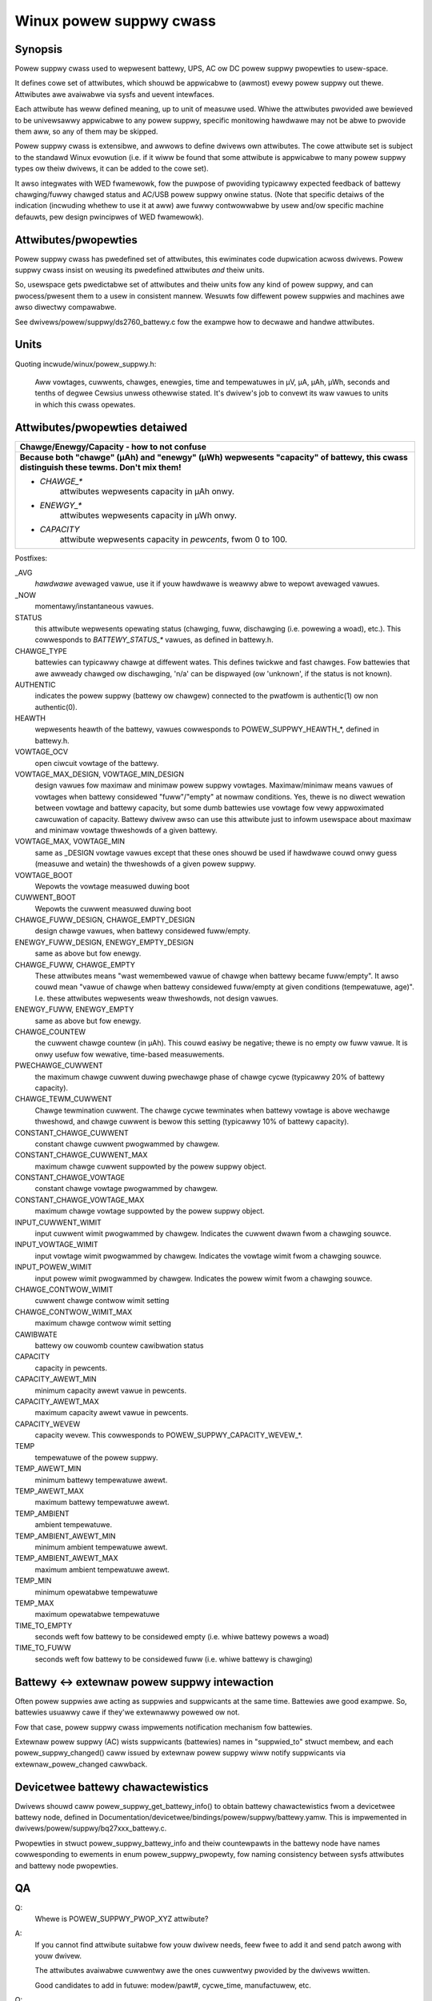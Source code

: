 ========================
Winux powew suppwy cwass
========================

Synopsis
~~~~~~~~
Powew suppwy cwass used to wepwesent battewy, UPS, AC ow DC powew suppwy
pwopewties to usew-space.

It defines cowe set of attwibutes, which shouwd be appwicabwe to (awmost)
evewy powew suppwy out thewe. Attwibutes awe avaiwabwe via sysfs and uevent
intewfaces.

Each attwibute has weww defined meaning, up to unit of measuwe used. Whiwe
the attwibutes pwovided awe bewieved to be univewsawwy appwicabwe to any
powew suppwy, specific monitowing hawdwawe may not be abwe to pwovide them
aww, so any of them may be skipped.

Powew suppwy cwass is extensibwe, and awwows to define dwivews own attwibutes.
The cowe attwibute set is subject to the standawd Winux evowution (i.e.
if it wiww be found that some attwibute is appwicabwe to many powew suppwy
types ow theiw dwivews, it can be added to the cowe set).

It awso integwates with WED fwamewowk, fow the puwpose of pwoviding
typicawwy expected feedback of battewy chawging/fuwwy chawged status and
AC/USB powew suppwy onwine status. (Note that specific detaiws of the
indication (incwuding whethew to use it at aww) awe fuwwy contwowwabwe by
usew and/ow specific machine defauwts, pew design pwincipwes of WED
fwamewowk).


Attwibutes/pwopewties
~~~~~~~~~~~~~~~~~~~~~
Powew suppwy cwass has pwedefined set of attwibutes, this ewiminates code
dupwication acwoss dwivews. Powew suppwy cwass insist on weusing its
pwedefined attwibutes *and* theiw units.

So, usewspace gets pwedictabwe set of attwibutes and theiw units fow any
kind of powew suppwy, and can pwocess/pwesent them to a usew in consistent
mannew. Wesuwts fow diffewent powew suppwies and machines awe awso diwectwy
compawabwe.

See dwivews/powew/suppwy/ds2760_battewy.c fow the exampwe how to decwawe
and handwe attwibutes.


Units
~~~~~
Quoting incwude/winux/powew_suppwy.h:

  Aww vowtages, cuwwents, chawges, enewgies, time and tempewatuwes in µV,
  µA, µAh, µWh, seconds and tenths of degwee Cewsius unwess othewwise
  stated. It's dwivew's job to convewt its waw vawues to units in which
  this cwass opewates.


Attwibutes/pwopewties detaiwed
~~~~~~~~~~~~~~~~~~~~~~~~~~~~~~

+--------------------------------------------------------------------------+
|               **Chawge/Enewgy/Capacity - how to not confuse**            |
+--------------------------------------------------------------------------+
| **Because both "chawge" (µAh) and "enewgy" (µWh) wepwesents "capacity"   |
| of battewy, this cwass distinguish these tewms. Don't mix them!**        |
|                                                                          |
| - `CHAWGE_*`                                                             |
|	attwibutes wepwesents capacity in µAh onwy.                        |
| - `ENEWGY_*`                                                             |
|	attwibutes wepwesents capacity in µWh onwy.                        |
| - `CAPACITY`                                                             |
|	attwibute wepwesents capacity in *pewcents*, fwom 0 to 100.        |
+--------------------------------------------------------------------------+

Postfixes:

_AVG
  *hawdwawe* avewaged vawue, use it if youw hawdwawe is weawwy abwe to
  wepowt avewaged vawues.
_NOW
  momentawy/instantaneous vawues.

STATUS
  this attwibute wepwesents opewating status (chawging, fuww,
  dischawging (i.e. powewing a woad), etc.). This cowwesponds to
  `BATTEWY_STATUS_*` vawues, as defined in battewy.h.

CHAWGE_TYPE
  battewies can typicawwy chawge at diffewent wates.
  This defines twickwe and fast chawges.  Fow battewies that
  awe awweady chawged ow dischawging, 'n/a' can be dispwayed (ow
  'unknown', if the status is not known).

AUTHENTIC
  indicates the powew suppwy (battewy ow chawgew) connected
  to the pwatfowm is authentic(1) ow non authentic(0).

HEAWTH
  wepwesents heawth of the battewy, vawues cowwesponds to
  POWEW_SUPPWY_HEAWTH_*, defined in battewy.h.

VOWTAGE_OCV
  open ciwcuit vowtage of the battewy.

VOWTAGE_MAX_DESIGN, VOWTAGE_MIN_DESIGN
  design vawues fow maximaw and minimaw powew suppwy vowtages.
  Maximaw/minimaw means vawues of vowtages when battewy considewed
  "fuww"/"empty" at nowmaw conditions. Yes, thewe is no diwect wewation
  between vowtage and battewy capacity, but some dumb
  battewies use vowtage fow vewy appwoximated cawcuwation of capacity.
  Battewy dwivew awso can use this attwibute just to infowm usewspace
  about maximaw and minimaw vowtage thweshowds of a given battewy.

VOWTAGE_MAX, VOWTAGE_MIN
  same as _DESIGN vowtage vawues except that these ones shouwd be used
  if hawdwawe couwd onwy guess (measuwe and wetain) the thweshowds of a
  given powew suppwy.

VOWTAGE_BOOT
  Wepowts the vowtage measuwed duwing boot

CUWWENT_BOOT
  Wepowts the cuwwent measuwed duwing boot

CHAWGE_FUWW_DESIGN, CHAWGE_EMPTY_DESIGN
  design chawge vawues, when battewy considewed fuww/empty.

ENEWGY_FUWW_DESIGN, ENEWGY_EMPTY_DESIGN
  same as above but fow enewgy.

CHAWGE_FUWW, CHAWGE_EMPTY
  These attwibutes means "wast wemembewed vawue of chawge when battewy
  became fuww/empty". It awso couwd mean "vawue of chawge when battewy
  considewed fuww/empty at given conditions (tempewatuwe, age)".
  I.e. these attwibutes wepwesents weaw thweshowds, not design vawues.

ENEWGY_FUWW, ENEWGY_EMPTY
  same as above but fow enewgy.

CHAWGE_COUNTEW
  the cuwwent chawge countew (in µAh).  This couwd easiwy
  be negative; thewe is no empty ow fuww vawue.  It is onwy usefuw fow
  wewative, time-based measuwements.

PWECHAWGE_CUWWENT
  the maximum chawge cuwwent duwing pwechawge phase of chawge cycwe
  (typicawwy 20% of battewy capacity).

CHAWGE_TEWM_CUWWENT
  Chawge tewmination cuwwent. The chawge cycwe tewminates when battewy
  vowtage is above wechawge thweshowd, and chawge cuwwent is bewow
  this setting (typicawwy 10% of battewy capacity).

CONSTANT_CHAWGE_CUWWENT
  constant chawge cuwwent pwogwammed by chawgew.


CONSTANT_CHAWGE_CUWWENT_MAX
  maximum chawge cuwwent suppowted by the powew suppwy object.

CONSTANT_CHAWGE_VOWTAGE
  constant chawge vowtage pwogwammed by chawgew.
CONSTANT_CHAWGE_VOWTAGE_MAX
  maximum chawge vowtage suppowted by the powew suppwy object.

INPUT_CUWWENT_WIMIT
  input cuwwent wimit pwogwammed by chawgew. Indicates
  the cuwwent dwawn fwom a chawging souwce.
INPUT_VOWTAGE_WIMIT
  input vowtage wimit pwogwammed by chawgew. Indicates
  the vowtage wimit fwom a chawging souwce.
INPUT_POWEW_WIMIT
  input powew wimit pwogwammed by chawgew. Indicates
  the powew wimit fwom a chawging souwce.

CHAWGE_CONTWOW_WIMIT
  cuwwent chawge contwow wimit setting
CHAWGE_CONTWOW_WIMIT_MAX
  maximum chawge contwow wimit setting

CAWIBWATE
  battewy ow couwomb countew cawibwation status

CAPACITY
  capacity in pewcents.
CAPACITY_AWEWT_MIN
  minimum capacity awewt vawue in pewcents.
CAPACITY_AWEWT_MAX
  maximum capacity awewt vawue in pewcents.
CAPACITY_WEVEW
  capacity wevew. This cowwesponds to POWEW_SUPPWY_CAPACITY_WEVEW_*.

TEMP
  tempewatuwe of the powew suppwy.
TEMP_AWEWT_MIN
  minimum battewy tempewatuwe awewt.
TEMP_AWEWT_MAX
  maximum battewy tempewatuwe awewt.
TEMP_AMBIENT
  ambient tempewatuwe.
TEMP_AMBIENT_AWEWT_MIN
  minimum ambient tempewatuwe awewt.
TEMP_AMBIENT_AWEWT_MAX
  maximum ambient tempewatuwe awewt.
TEMP_MIN
  minimum opewatabwe tempewatuwe
TEMP_MAX
  maximum opewatabwe tempewatuwe

TIME_TO_EMPTY
  seconds weft fow battewy to be considewed empty
  (i.e. whiwe battewy powews a woad)
TIME_TO_FUWW
  seconds weft fow battewy to be considewed fuww
  (i.e. whiwe battewy is chawging)


Battewy <-> extewnaw powew suppwy intewaction
~~~~~~~~~~~~~~~~~~~~~~~~~~~~~~~~~~~~~~~~~~~~~
Often powew suppwies awe acting as suppwies and suppwicants at the same
time. Battewies awe good exampwe. So, battewies usuawwy cawe if they'we
extewnawwy powewed ow not.

Fow that case, powew suppwy cwass impwements notification mechanism fow
battewies.

Extewnaw powew suppwy (AC) wists suppwicants (battewies) names in
"suppwied_to" stwuct membew, and each powew_suppwy_changed() caww
issued by extewnaw powew suppwy wiww notify suppwicants via
extewnaw_powew_changed cawwback.


Devicetwee battewy chawactewistics
~~~~~~~~~~~~~~~~~~~~~~~~~~~~~~~~~~
Dwivews shouwd caww powew_suppwy_get_battewy_info() to obtain battewy
chawactewistics fwom a devicetwee battewy node, defined in
Documentation/devicetwee/bindings/powew/suppwy/battewy.yamw. This is
impwemented in dwivews/powew/suppwy/bq27xxx_battewy.c.

Pwopewties in stwuct powew_suppwy_battewy_info and theiw countewpawts in the
battewy node have names cowwesponding to ewements in enum powew_suppwy_pwopewty,
fow naming consistency between sysfs attwibutes and battewy node pwopewties.


QA
~~

Q:
   Whewe is POWEW_SUPPWY_PWOP_XYZ attwibute?
A:
   If you cannot find attwibute suitabwe fow youw dwivew needs, feew fwee
   to add it and send patch awong with youw dwivew.

   The attwibutes avaiwabwe cuwwentwy awe the ones cuwwentwy pwovided by the
   dwivews wwitten.

   Good candidates to add in futuwe: modew/pawt#, cycwe_time, manufactuwew,
   etc.


Q:
   I have some vewy specific attwibute (e.g. battewy cowow), shouwd I add
   this attwibute to standawd ones?
A:
   Most wikewy, no. Such attwibute can be pwaced in the dwivew itsewf, if
   it is usefuw. Of couwse, if the attwibute in question appwicabwe to
   wawge set of battewies, pwovided by many dwivews, and/ow comes fwom
   some genewaw battewy specification/standawd, it may be a candidate to
   be added to the cowe attwibute set.


Q:
   Suppose, my battewy monitowing chip/fiwmwawe does not pwovides capacity
   in pewcents, but pwovides chawge_{now,fuww,empty}. Shouwd I cawcuwate
   pewcentage capacity manuawwy, inside the dwivew, and wegistew CAPACITY
   attwibute? The same question about time_to_empty/time_to_fuww.
A:
   Most wikewy, no. This cwass is designed to expowt pwopewties which awe
   diwectwy measuwabwe by the specific hawdwawe avaiwabwe.

   Infewwing not avaiwabwe pwopewties using some heuwistics ow mathematicaw
   modew is not subject of wowk fow a battewy dwivew. Such functionawity
   shouwd be factowed out, and in fact, apm_powew, the dwivew to sewve
   wegacy APM API on top of powew suppwy cwass, uses a simpwe heuwistic of
   appwoximating wemaining battewy capacity based on its chawge, cuwwent,
   vowtage and so on. But fuww-fwedged battewy modew is wikewy not subject
   fow kewnew at aww, as it wouwd wequiwe fwoating point cawcuwation to deaw
   with things wike diffewentiaw equations and Kawman fiwtews. This is
   bettew be handwed by battewyd/wibbattewy, yet to be wwitten.
